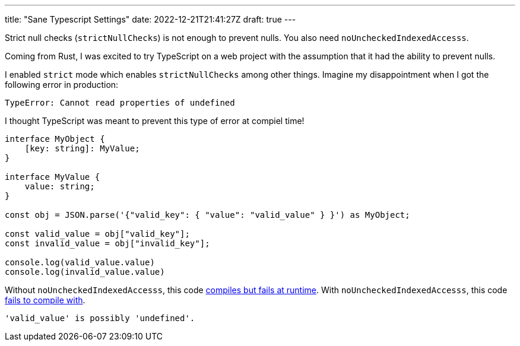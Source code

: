 ---
title: "Sane Typescript Settings"
date: 2022-12-21T21:41:27Z
draft: true
---

Strict null checks (`strictNullChecks`) is not enough to prevent nulls.
You also need `noUncheckedIndexedAccesss`.

Coming from Rust, I was excited to try TypeScript on a web project with the assumption that it had the ability to prevent nulls.

I enabled `strict` mode which enables `strictNullChecks` among other things.
Imagine my disappointment when I got the following error in production:

[listing]
----
TypeError: Cannot read properties of undefined
----

I thought TypeScript was meant to prevent this type of error at compiel time!

[source,typescript]
----
interface MyObject {
    [key: string]: MyValue;
}

interface MyValue {
    value: string;
}

const obj = JSON.parse('{"valid_key": { "value": "valid_value" } }') as MyObject;

const valid_value = obj["valid_key"];
const invalid_value = obj["invalid_key"];

console.log(valid_value.value)
console.log(invalid_value.value)
----

Without `noUncheckedIndexedAccesss`, this code https://www.typescriptlang.org/play?noUncheckedIndexedAccess=false#code/JYOwLgpgTgZghgYwgAgLIE8DyAjAVhBMZAbwChkLkBtAawnQC5kBnMKUAcwF0mMA1OABsArhADcpAL6lSoSLEQp+Q0SXKUAbiohNW7EBwnTSCAPYhWyU3mQBeZACkAypgByAOgAOcKMwgAKAHJiACItQWAAEwB9OnQQpmJkMO0E5PCo6PDREORJPMCASmQ4ZjQsPAIwCRNzSwyY7JR7a1wqFIiYuJCuCTMLIlAGrO07Kzx2oaFM7t6ZfuZTQQh3QVMOf2Gm9ybC2osllbWNqc6RkRXdoA[compiles but fails at runtime].
With `noUncheckedIndexedAccesss`, this code https://www.typescriptlang.org/play?noUncheckedIndexedAccess=true#code/JYOwLgpgTgZghgYwgAgLIE8DyAjAVhBMZAbwChkLkBtAawnQC5kBnMKUAcwF0mMA1OABsArhADcpAL6lSoSLEQp+Q0SXKUAbiohNW7EBwnTSCAPYhWyU3mQBeZACkAypgByAOgAOcKMwgAKAHJiACItQWAAEwB9OnQQpmJkMO0E5PCo6PDREORJPMCASmQ4ZjQsPAIwCRNzSwyY7JR7a1wqFIiYuJCuCTMLIlAGrO07Kzx2oaFM7t6ZfuZTQQh3QVMOf2Gm9ybC2osllbWNqc6RkRXdoA[fails to compile with].

[listing]
----
'valid_value' is possibly 'undefined'.
----
